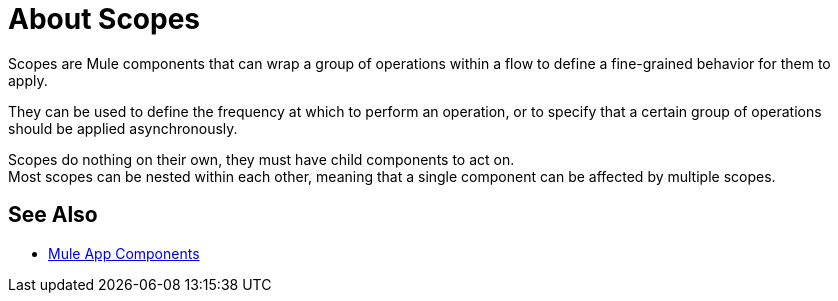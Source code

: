 = About Scopes

Scopes are Mule components that can wrap a group of operations within a flow to define a fine-grained behavior for them to apply.

They can be used to define the frequency at which to perform an operation, or to specify that a certain group of operations should be applied asynchronously.

// Some examples of scopes are the Poll and Async modules.

Scopes do nothing on their own, they must have child components to act on. +
Most scopes can be nested within each other, meaning that a single component can be affected by multiple scopes.

//COMBAK: Add See Also
== See Also

* link:about-components[Mule App Components]
